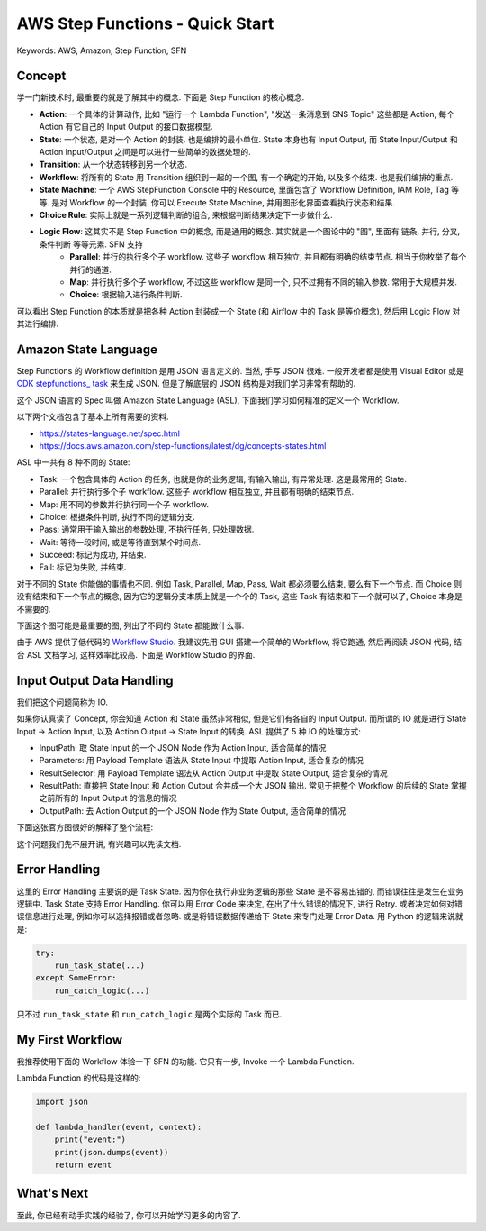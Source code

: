 AWS Step Functions - Quick Start
==============================================================================
Keywords: AWS, Amazon, Step Function, SFN


Concept
------------------------------------------------------------------------------
学一门新技术时, 最重要的就是了解其中的概念. 下面是 Step Function 的核心概念.

- **Action**: 一个具体的计算动作, 比如 "运行一个 Lambda Function", "发送一条消息到 SNS Topic" 这些都是 Action, 每个 Action 有它自己的 Input Output 的接口数据模型.
- **State**: 一个状态, 是对一个 Action 的封装. 也是编排的最小单位. State 本身也有 Input Output, 而 State Input/Output 和 Action Input/Output 之间是可以进行一些简单的数据处理的.
- **Transition**: 从一个状态转移到另一个状态.
- **Workflow**: 将所有的 State 用 Transition 组织到一起的一个图, 有一个确定的开始, 以及多个结束. 也是我们编排的重点.
- **State Machine**: 一个 AWS StepFunction Console 中的 Resource, 里面包含了 Workflow Definition, IAM Role, Tag 等等. 是对 Workflow 的一个封装. 你可以 Execute State Machine, 并用图形化界面查看执行状态和结果.
- **Choice Rule**: 实际上就是一系列逻辑判断的组合, 来根据判断结果决定下一步做什么.
- **Logic Flow**: 这其实不是 Step Function 中的概念, 而是通用的概念. 其实就是一个图论中的 "图", 里面有 链条, 并行, 分叉, 条件判断 等等元素. SFN 支持
    - **Parallel**: 并行的执行多个子 workflow. 这些子 workflow 相互独立, 并且都有明确的结束节点. 相当于你枚举了每个并行的通道.
    - **Map**: 并行执行多个子 workflow, 不过这些 workflow 是同一个, 只不过拥有不同的输入参数. 常用于大规模并发.
    - **Choice**: 根据输入进行条件判断.

可以看出 Step Function 的本质就是把各种 Action 封装成一个 State (和 Airflow 中的 Task 是等价概念), 然后用 Logic Flow 对其进行编排.


Amazon State Language
------------------------------------------------------------------------------
Step Functions 的 Workflow definition 是用 JSON 语言定义的. 当然, 手写 JSON 很难. 一般开发者都是使用 Visual Editor 或是 `CDK stepfunctions_ task <https://docs.aws.amazon.com/cdk/api/v2/python/aws_cdk.aws_stepfunctions_tasks.html>`_ 来生成 JSON. 但是了解底层的 JSON 结构是对我们学习非常有帮助的.

这个 JSON 语言的 Spec 叫做 Amazon State Language (ASL), 下面我们学习如何精准的定义一个 Workflow.

以下两个文档包含了基本上所有需要的资料.

- https://states-language.net/spec.html
- https://docs.aws.amazon.com/step-functions/latest/dg/concepts-states.html

ASL 中一共有 8 种不同的 State:

- Task: 一个包含具体的 Action 的任务, 也就是你的业务逻辑, 有输入输出, 有异常处理. 这是最常用的 State.
- Parallel: 并行执行多个子 workflow. 这些子 workflow 相互独立, 并且都有明确的结束节点.
- Map: 用不同的参数并行执行同一个子 workflow.
- Choice: 根据条件判断, 执行不同的逻辑分支.
- Pass: 通常用于输入输出的参数处理, 不执行任务, 只处理数据.
- Wait: 等待一段时间, 或是等待直到某个时间点.
- Succeed: 标记为成功, 并结束.
- Fail: 标记为失败, 并结束.

对于不同的 State 你能做的事情也不同. 例如 Task, Parallel, Map, Pass, Wait 都必须要么结束, 要么有下一个节点. 而 Choice 则没有结束和下一个节点的概念, 因为它的逻辑分支本质上就是一个个的 Task, 这些 Task 有结束和下一个就可以了, Choice 本身是不需要的.

下面这个图可能是最重要的图, 列出了不同的 State 都能做什么事.

.. image:: ./state.png

由于 AWS 提供了低代码的 `Workflow Studio <https://docs.aws.amazon.com/step-functions/latest/dg/workflow-studio.html>`_. 我建议先用 GUI 搭建一个简单的 Workflow, 将它跑通, 然后再阅读 JSON 代码, 结合 ASL 文档学习, 这样效率比较高. 下面是 Workflow Studio 的界面.

.. image:: ./workflow.png


Input Output Data Handling
------------------------------------------------------------------------------
我们把这个问题简称为 IO.

如果你认真读了 Concept, 你会知道 Action 和 State 虽然非常相似, 但是它们有各自的 Input Output. 而所谓的 IO 就是进行 State Input -> Action Input, 以及 Action Output -> State Input 的转换. ASL 提供了 5 种 IO 的处理方式:

- InputPath:  取 State Input 的一个 JSON Node 作为 Action Input, 适合简单的情况
- Parameters: 用 Payload Template 语法从 State Input 中提取 Action Input, 适合复杂的情况
- ResultSelector: 用 Payload Template 语法从 Action Output 中提取 State Output, 适合复杂的情况
- ResultPath: 直接把 State Input 和 Action Output 合并成一个大 JSON 输出. 常见于把整个 Workflow 的后续的 State 掌握之前所有的 Input Output 的信息的情况
- OutputPath: 去 Action Output 的一个 JSON Node 作为 State Output, 适合简单的情况

下面这张官方图很好的解释了整个流程:

.. image:: https://docs.aws.amazon.com/step-functions/latest/dg/images/input-output-processing.png

这个问题我们先不展开讲, 有兴趣可以先读文档.


Error Handling
------------------------------------------------------------------------------
这里的 Error Handling 主要说的是 Task State. 因为你在执行非业务逻辑的那些 State 是不容易出错的, 而错误往往是发生在业务逻辑中. Task State 支持 Error Handling. 你可以用 Error Code 来决定, 在出了什么错误的情况下, 进行 Retry. 或者决定如何对错误信息进行处理, 例如你可以选择报错或者忽略. 或是将错误数据传递给下 State 来专门处理 Error Data. 用 Python 的逻辑来说就是:

.. code-block:: python

    try:
        run_task_state(...)
    except SomeError:
        run_catch_logic(...)

只不过 ``run_task_state`` 和 ``run_catch_logic`` 是两个实际的 Task 而已.


My First Workflow
------------------------------------------------------------------------------
我推荐使用下面的 Workflow 体验一下 SFN 的功能. 它只有一步, Invoke 一个 Lambda Function.

.. image:: ./example.png

Lambda Function 的代码是这样的:

.. code-block:: python

    import json

    def lambda_handler(event, context):
        print("event:")
        print(json.dumps(event))
        return event


What's Next
------------------------------------------------------------------------------
至此, 你已经有动手实践的经验了, 你可以开始学习更多的内容了.
